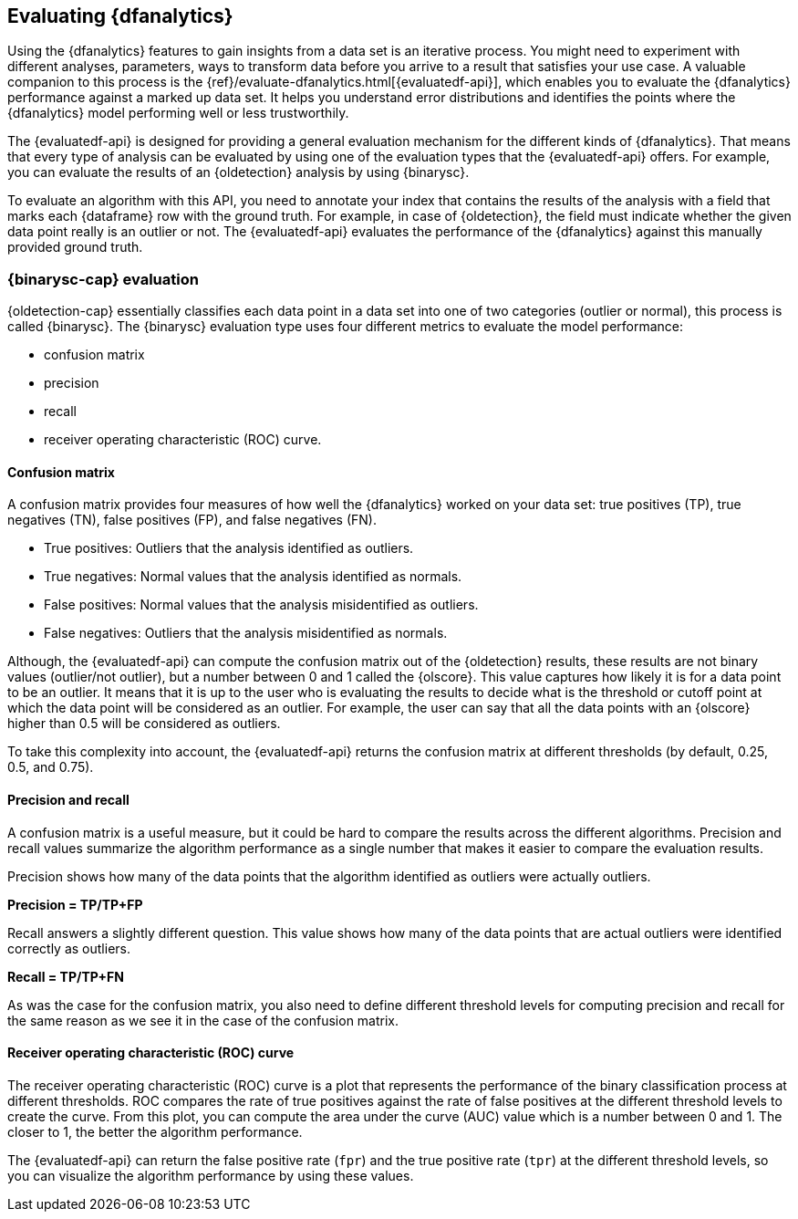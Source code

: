 [role="xpack"]
[[ml-dfanalytics-evaluate]]
== Evaluating {dfanalytics}

Using the {dfanalytics} features to gain insights from a data set is an 
iterative process. You might need to experiment with different analyses, 
parameters, ways to transform data before you arrive to a result that satisfies 
your use case. A valuable companion to this process is the 
{ref}/evaluate-dfanalytics.html[{evaluatedf-api}], which enables you to evaluate 
the {dfanalytics} performance against a marked up data set. It helps you 
understand error distributions and identifies the points where the {dfanalytics} 
model performing well or less trustworthily.

The {evaluatedf-api} is designed for providing a general evaluation mechanism 
for the different kinds of {dfanalytics}. That means that every type of analysis 
can be evaluated by using one of the evaluation types that the {evaluatedf-api} 
offers. For example, you can evaluate the results of an {oldetection} analysis
by using {binarysc}.

To evaluate an algorithm with this API, you need to annotate your index that 
contains the results of the analysis with a field that marks each {dataframe} row 
with the ground truth. For example, in case of {oldetection}, the field must indicate whether the given 
data point really is an outlier or not. The {evaluatedf-api} evaluates the 
performance of the {dfanalytics} against this manually provided ground truth.

[discrete]
[[ml-dfanalytics-binary-soft-classification]]
=== {binarysc-cap} evaluation

{oldetection-cap} essentially classifies each data point in a data set into one 
of two categories (outlier or normal), this process is called {binarysc}. The 
{binarysc} evaluation type uses four different metrics to evaluate the model 
performance:

* confusion matrix
* precision
* recall
* receiver operating characteristic (ROC) curve.

[discrete]
[[ml-dfanalytics-confusion-matrix]]
==== Confusion matrix

A confusion matrix provides four measures of how well the {dfanalytics} worked on 
your data set: true positives (TP), true negatives (TN), false positives (FP), 
and false negatives (FN).

* True positives: Outliers that the analysis identified as outliers.
* True negatives: Normal values that the analysis identified as normals.
* False positives: Normal values that the analysis misidentified as outliers.
* False negatives: Outliers that the analysis misidentified as normals.

Although, the {evaluatedf-api} can compute the confusion matrix out of the 
{oldetection} results, these results are not binary values (outlier/not 
outlier), but a number between 0 and 1 called the {olscore}. This value captures how 
likely it is for a data point to be an outlier. It means that it is up to the 
user who is evaluating the results to decide what is the threshold or cutoff 
point at which the data point will be considered as an outlier. For example, the 
user can say that all the data points with an {olscore} higher than 0.5 will be 
considered as outliers.

To take this complexity into account, the {evaluatedf-api} returns the confusion 
matrix at different thresholds (by default, 0.25, 0.5, and 0.75).

[discrete]
[[ml-dfanalytics-precision-recall]]
==== Precision and recall

A confusion matrix is a useful measure, but it could be hard to compare the 
results across the different algorithms. Precision and recall values
summarize the algorithm performance as a single number that makes it easier to 
compare the evaluation results.

Precision shows how many of the data points that the algorithm identified as 
outliers were actually outliers. 

*Precision = TP/TP+FP*

Recall answers a slightly different question. This value shows how many of the 
data points that are actual outliers were identified correctly as outliers.

*Recall = TP/TP+FN*

As was the case for the confusion matrix, you also need to define different threshold levels for computing precision 
and recall for the same reason as we see it in the case of the confusion matrix.

[discrete]
[[ml-dfanalytics-roc]]
==== Receiver operating characteristic (ROC) curve

The receiver operating characteristic (ROC) curve is a plot that represents the 
performance of the binary classification process at different thresholds. ROC 
compares the rate of true positives against the rate of false positives at the 
different threshold levels to create the curve. From this plot, you can compute 
the area under the curve (AUC) value which is a number between 0 and 1. The 
closer to 1, the better the algorithm performance.

The {evaluatedf-api} can return the false positive rate (`fpr`) and the true 
positive rate (`tpr`) at the different threshold levels, so you can visualize 
the algorithm performance by using these values.
